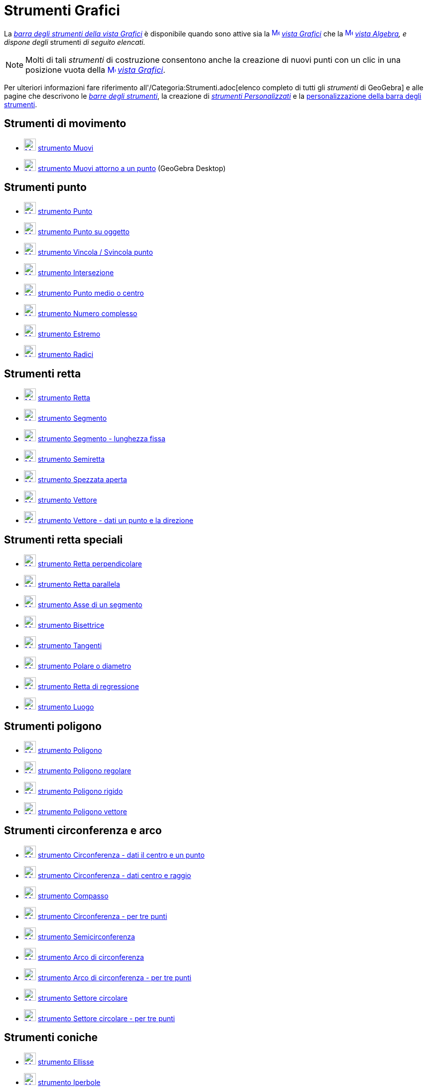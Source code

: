 = Strumenti Grafici

La xref:/Vista_Grafici.adoc[_barra degli strumenti della vista Grafici_] è disponibile quando sono attive sia la
xref:/Vista_Grafici.adoc[image:16px-Menu_view_graphics.svg.png[Menu view graphics.svg,width=16,height=16]]
_xref:/Vista_Grafici.adoc[vista Grafici]_ che la xref:/Vista_Algebra.adoc[image:16px-Menu_view_algebra.svg.png[Menu view
algebra.svg,width=16,height=16]] _xref:/Vista_Algebra.adoc[vista Algebra], e dispone degli_ strumenti _di seguito
elencati._

[NOTE]
====

Molti di tali _strumenti_ di costruzione consentono anche la creazione di nuovi punti con un clic in una posizione vuota
della xref:/Vista_Grafici.adoc[image:16px-Menu_view_graphics.svg.png[Menu view graphics.svg,width=16,height=16]]
_xref:/Vista_Grafici.adoc[vista Grafici]_.

====

Per ulteriori informazioni fare riferimento all'/Categoria:Strumenti.adoc[elenco completo di tutti gli _strumenti_ di
GeoGebra] e alle pagine che descrivono le xref:/Barra_degli_strumenti.adoc[_barre degli strumenti_], la creazione di
_xref:/tools/Strumenti_Personalizzati.adoc[strumenti Personalizzati]_ e la
xref:/Barra_degli_strumenti.adoc[personalizzazione della barra degli strumenti].

== [#Strumenti_di_movimento]#Strumenti di movimento#

* xref:/tools/Strumento_Muovi.adoc[image:24px-Mode_move.svg.png[Mode move.svg,width=24,height=24]]
xref:/tools/Strumento_Muovi.adoc[strumento Muovi]
* xref:/tools/Strumento_Muovi_attorno_a_un_punto.adoc[image:24px-Mode_moverotate.svg.png[Mode
moverotate.svg,width=24,height=24]] xref:/tools/Strumento_Muovi_attorno_a_un_punto.adoc[strumento Muovi attorno a un
punto] (GeoGebra Desktop)

== [#Strumenti_punto]#Strumenti punto#

* xref:/tools/Strumento_Punto.adoc[image:24px-Mode_point.svg.png[Mode point.svg,width=24,height=24]]
xref:/tools/Strumento_Punto.adoc[strumento Punto]
* xref:/tools/Strumento_Punto_su_oggetto.adoc[image:24px-Mode_pointonobject.svg.png[Mode
pointonobject.svg,width=24,height=24]] xref:/tools/Strumento_Punto_su_oggetto.adoc[strumento Punto su oggetto]
* xref:/tools/Strumento_Vincola_Svincola_punto.adoc[image:24px-Mode_attachdetachpoint.svg.png[Mode
attachdetachpoint.svg,width=24,height=24]] xref:/tools/Strumento_Vincola_Svincola_punto.adoc[strumento Vincola /
Svincola punto]
* xref:/tools/Strumento_Intersezione.adoc[image:24px-Mode_intersect.svg.png[Mode intersect.svg,width=24,height=24]]
xref:/tools/Strumento_Intersezione.adoc[strumento Intersezione]
* xref:/tools/Strumento_Punto_medio_o_centro.adoc[image:24px-Mode_midpoint.svg.png[Mode
midpoint.svg,width=24,height=24]] xref:/tools/Strumento_Punto_medio_o_centro.adoc[strumento Punto medio o centro]
* xref:/tools/Strumento_Numero_complesso.adoc[image:24px-Mode_complexnumber.svg.png[Mode
complexnumber.svg,width=24,height=24]] xref:/tools/Strumento_Numero_complesso.adoc[strumento Numero complesso]
* xref:/tools/Strumento_Estremo.adoc[image:24px-Mode_extremum.svg.png[Mode extremum.svg,width=24,height=24]]
xref:/tools/Strumento_Estremo.adoc[strumento Estremo]
* xref:/tools/Strumento_Radici.adoc[image:24px-Mode_roots.svg.png[Mode roots.svg,width=24,height=24]]
xref:/tools/Strumento_Radici.adoc[strumento Radici]

== [#Strumenti_retta]#Strumenti retta#

* xref:/tools/Strumento_Retta.adoc[image:24px-Mode_join.svg.png[Mode join.svg,width=24,height=24]]
xref:/tools/Strumento_Retta.adoc[strumento Retta]
* xref:/tools/Strumento_Segmento.adoc[image:24px-Mode_segment.svg.png[Mode segment.svg,width=24,height=24]]
xref:/tools/Strumento_Segmento.adoc[strumento Segmento]
* xref:/tools/Strumento_Segmento_lunghezza_fissa.adoc[image:24px-Mode_segmentfixed.svg.png[Mode
segmentfixed.svg,width=24,height=24]] xref:/tools/Strumento_Segmento_lunghezza_fissa.adoc[strumento Segmento - lunghezza
fissa]
* xref:/tools/Strumento_Semiretta.adoc[image:24px-Mode_ray.svg.png[Mode ray.svg,width=24,height=24]]
xref:/tools/Strumento_Semiretta.adoc[strumento Semiretta]
* xref:/tools/Strumento_Spezzata_aperta.adoc[image:24px-Mode_polyline.svg.png[Mode polyline.svg,width=24,height=24]]
xref:/tools/Strumento_Spezzata_aperta.adoc[strumento Spezzata aperta]
* xref:/tools/Strumento_Vettore.adoc[image:24px-Mode_vector.svg.png[Mode vector.svg,width=24,height=24]]
xref:/tools/Strumento_Vettore.adoc[strumento Vettore]
* xref:/tools/Strumento_Vettore_dati_un_punto_e_la_direzione.adoc[image:24px-Mode_vectorfrompoint.svg.png[Mode
vectorfrompoint.svg,width=24,height=24]] xref:/tools/Strumento_Vettore_dati_un_punto_e_la_direzione.adoc[strumento
Vettore - dati un punto e la direzione]

== [#Strumenti_retta_speciali]#Strumenti retta speciali#

* xref:/tools/Strumento_Retta_perpendicolare.adoc[image:24px-Mode_orthogonal.svg.png[Mode
orthogonal.svg,width=24,height=24]] xref:/tools/Strumento_Retta_perpendicolare.adoc[strumento Retta perpendicolare]
* xref:/tools/Strumento_Retta_parallela.adoc[image:24px-Mode_parallel.svg.png[Mode parallel.svg,width=24,height=24]]
xref:/tools/Strumento_Retta_parallela.adoc[strumento Retta parallela]
* xref:/tools/Strumento_Asse_di_un_segmento.adoc[image:24px-Mode_linebisector.svg.png[Mode
linebisector.svg,width=24,height=24]] xref:/tools/Strumento_Asse_di_un_segmento.adoc[strumento Asse di un segmento]
* xref:/tools/Strumento_Bisettrice.adoc[image:24px-Mode_angularbisector.svg.png[Mode
angularbisector.svg,width=24,height=24]] xref:/tools/Strumento_Bisettrice.adoc[strumento Bisettrice]
* xref:/tools/Strumento_Tangenti.adoc[image:24px-Mode_tangent.svg.png[Mode tangent.svg,width=24,height=24]]
xref:/tools/Strumento_Tangenti.adoc[strumento Tangenti]
* xref:/tools/Strumento_Polare_o_diametro.adoc[image:24px-Mode_polardiameter.svg.png[Mode
polardiameter.svg,width=24,height=24]] xref:/tools/Strumento_Polare_o_diametro.adoc[strumento Polare o diametro]
* xref:/tools/Strumento_Retta_di_regressione.adoc[image:24px-Mode_fitline.svg.png[Mode fitline.svg,width=24,height=24]]
xref:/tools/Strumento_Retta_di_regressione.adoc[strumento Retta di regressione]
* xref:/tools/Strumento_Luogo.adoc[image:24px-Mode_locus.svg.png[Mode locus.svg,width=24,height=24]]
xref:/tools/Strumento_Luogo.adoc[strumento Luogo]

== [#Strumenti_poligono]#Strumenti poligono#

* xref:/tools/Strumento_Poligono.adoc[image:24px-Mode_polygon.svg.png[Mode polygon.svg,width=24,height=24]]
xref:/tools/Strumento_Poligono.adoc[strumento Poligono]
* xref:/tools/Strumento_Poligono_regolare.adoc[image:24px-Mode_regularpolygon.svg.png[Mode
regularpolygon.svg,width=24,height=24]] xref:/tools/Strumento_Poligono_regolare.adoc[strumento Poligono regolare]
* xref:/tools/Strumento_Poligono_rigido.adoc[image:24px-Mode_rigidpolygon.svg.png[Mode
rigidpolygon.svg,width=24,height=24]] xref:/tools/Strumento_Poligono_rigido.adoc[strumento Poligono rigido]
* xref:/tools/Strumento_Poligono_vettore.adoc[image:24px-Mode_vectorpolygon.svg.png[Mode
vectorpolygon.svg,width=24,height=24]] xref:/tools/Strumento_Poligono_vettore.adoc[strumento Poligono vettore]

== [#Strumenti_circonferenza_e_arco]#Strumenti circonferenza e arco#

* xref:/tools/Strumento_Circonferenza_dati_il_centro_e_un_punto.adoc[image:24px-Mode_circle2.svg.png[Mode
circle2.svg,width=24,height=24]] xref:/tools/Strumento_Circonferenza_dati_il_centro_e_un_punto.adoc[strumento
Circonferenza - dati il centro e un punto]
* xref:/tools/Strumento_Circonferenza_dati_centro_e_raggio.adoc[image:24px-Mode_circlepointradius.svg.png[Mode
circlepointradius.svg,width=24,height=24]] xref:/tools/Strumento_Circonferenza_dati_centro_e_raggio.adoc[strumento
Circonferenza - dati centro e raggio]
* xref:/tools/Strumento_Compasso.adoc[image:24px-Mode_compasses.svg.png[Mode compasses.svg,width=24,height=24]]
xref:/tools/Strumento_Compasso.adoc[strumento Compasso]
* xref:/tools/Strumento_Circonferenza_per_tre_punti.adoc[image:24px-Mode_circle3.svg.png[Mode
circle3.svg,width=24,height=24]] xref:/tools/Strumento_Circonferenza_per_tre_punti.adoc[strumento Circonferenza - per
tre punti]
* xref:/tools/Strumento_Semicirconferenza.adoc[image:24px-Mode_semicircle.svg.png[Mode
semicircle.svg,width=24,height=24]] xref:/tools/Strumento_Semicirconferenza.adoc[strumento Semicirconferenza]
* xref:/tools/Strumento_Arco_di_circonferenza.adoc[image:24px-Mode_circlearc3.svg.png[Mode
circlearc3.svg,width=24,height=24]] xref:/tools/Strumento_Arco_di_circonferenza.adoc[strumento Arco di circonferenza]
* xref:/tools/Strumento_Arco_di_circonferenza_per_tre_punti.adoc[image:24px-Mode_circumcirclearc3.svg.png[Mode
circumcirclearc3.svg,width=24,height=24]] xref:/tools/Strumento_Arco_di_circonferenza_per_tre_punti.adoc[strumento Arco
di circonferenza - per tre punti]
* xref:/tools/Strumento_Settore_circolare.adoc[image:24px-Mode_circlesector3.svg.png[Mode
circlesector3.svg,width=24,height=24]] xref:/tools/Strumento_Settore_circolare.adoc[strumento Settore circolare]
* xref:/tools/Strumento_Settore_circolare_per_tre_punti.adoc[image:24px-Mode_circumcirclesector3.svg.png[Mode
circumcirclesector3.svg,width=24,height=24]] xref:/tools/Strumento_Settore_circolare_per_tre_punti.adoc[strumento
Settore circolare - per tre punti]

== [#Strumenti_coniche]#Strumenti coniche#

* xref:/tools/Strumento_Ellisse.adoc[image:24px-Mode_ellipse3.svg.png[Mode ellipse3.svg,width=24,height=24]]
xref:/tools/Strumento_Ellisse.adoc[strumento Ellisse]
* xref:/tools/Strumento_Iperbole.adoc[image:24px-Mode_hyperbola3.svg.png[Mode hyperbola3.svg,width=24,height=24]]
xref:/tools/Strumento_Iperbole.adoc[strumento Iperbole]
* xref:/tools/Strumento_Parabola.adoc[image:24px-Mode_parabola.svg.png[Mode parabola.svg,width=24,height=24]]
xref:/tools/Strumento_Parabola.adoc[strumento Parabola]
* xref:/tools/Strumento_Conica_per_cinque_punti.adoc[image:24px-Mode_conic5.svg.png[Mode conic5.svg,width=24,height=24]]
xref:/tools/Strumento_Conica_per_cinque_punti.adoc[strumento Conica - per cinque punti]

== [#Strumenti_di_misura]#Strumenti di misura#

* xref:/tools/Strumento_Angolo.adoc[image:24px-Mode_angle.svg.png[Mode angle.svg,width=24,height=24]]
xref:/tools/Strumento_Angolo.adoc[strumento Angolo]
* xref:/tools/Strumento_Angolo_di_data_misura.adoc[image:24px-Mode_anglefixed.svg.png[Mode
anglefixed.svg,width=24,height=24]] xref:/tools/Strumento_Angolo_di_data_misura.adoc[strumento Angolo di data misura]
* xref:/tools/Strumento_Distanza_o_lunghezza.adoc[image:24px-Mode_distance.svg.png[Mode
distance.svg,width=24,height=24]] xref:/tools/Strumento_Distanza_o_lunghezza.adoc[strumento Distanza o lunghezza]
* xref:/tools/Strumento_Area.adoc[image:24px-Mode_area.svg.png[Mode area.svg,width=24,height=24]]
xref:/tools/Strumento_Area.adoc[strumento Area]
* xref:/tools/Strumento_Pendenza.adoc[image:24px-Mode_slope.svg.png[Mode slope.svg,width=24,height=24]]
xref:/tools/Strumento_Pendenza.adoc[strumento Pendenza]
* xref:/tools/Strumento_Crea_lista.adoc[image:24px-Mode_createlist.svg.png[Mode createlist.svg,width=24,height=24]]
xref:/tools/Strumento_Crea_lista.adoc[strumento Crea lista]

== [#Strumenti_trasformazioni]#Strumenti trasformazioni#

* xref:/tools/Strumento_Simmetria_assiale.adoc[image:24px-Mode_mirroratline.svg.png[Mode
mirroratline.svg,width=24,height=24]] xref:/tools/Strumento_Simmetria_assiale.adoc[strumento Simmetria assiale]
* xref:/tools/Strumento_Simmetria_centrale.adoc[image:24px-Mode_mirroratpoint.svg.png[Mode
mirroratpoint.svg,width=24,height=24]] xref:/tools/Strumento_Simmetria_centrale.adoc[strumento Simmetria centrale]
* xref:/tools/Strumento_Inversione_circolare.adoc[image:24px-Mode_mirroratcircle.svg.png[Mode
mirroratcircle.svg,width=24,height=24]] xref:/tools/Strumento_Inversione_circolare.adoc[strumento Inversione circolare]
* xref:/tools/Strumento_Rotazione.adoc[image:24px-Mode_rotatebyangle.svg.png[Mode rotatebyangle.svg,width=24,height=24]]
xref:/tools/Strumento_Rotazione.adoc[strumento Rotazione]
* xref:/tools/Strumento_Traslazione.adoc[image:24px-Mode_translatebyvector.svg.png[Mode
translatebyvector.svg,width=24,height=24]] xref:/tools/Strumento_Traslazione.adoc[strumento Traslazione]
* xref:/tools/Strumento_Omotetia.adoc[image:24px-Mode_dilatefrompoint.svg.png[Mode
dilatefrompoint.svg,width=24,height=24]] xref:/tools/Strumento_Omotetia.adoc[strumento Omotetia]

== [#Strumenti_oggetti_speciali]#Strumenti oggetti speciali#

* xref:/tools/Strumento_Testo.adoc[image:24px-Mode_text.svg.png[Mode text.svg,width=24,height=24]]
xref:/tools/Strumento_Testo.adoc[strumento Testo]
* xref:/tools/Strumento_Immagine.adoc[image:24px-Mode_image.svg.png[Mode image.svg,width=24,height=24]]
xref:/tools/Strumento_Immagine.adoc[strumento Immagine]
* xref:/tools/Strumento_Penna.adoc[image:24px-Mode_pen.svg.png[Mode pen.svg,width=24,height=24]]
xref:/tools/Strumento_Penna.adoc[strumento Penna]
* xref:/tools/Strumento_Grafico_a_mano_libera.adoc[image:24px-Mode_freehandshape.svg.png[Mode
freehandshape.svg,width=24,height=24]] xref:/tools/Strumento_Grafico_a_mano_libera.adoc[strumento Grafico a mano libera]
* xref:/tools/Strumento_Relazione.adoc[image:24px-Mode_relation.svg.png[Mode relation.svg,width=24,height=24]]
xref:/tools/Strumento_Relazione.adoc[strumento Relazione]
* xref:/tools/Strumento_Assistente_Funzioni.adoc[image:24px-Mode_functioninspector.svg.png[Mode
functioninspector.svg,width=24,height=24]] xref:/tools/Strumento_Assistente_Funzioni.adoc[strumento Assistente Funzioni]

== [#Strumenti_oggetti_azione]#Strumenti oggetti azione#

* xref:/tools/Strumento_Slider.adoc[image:24px-Mode_slider.svg.png[Mode slider.svg,width=24,height=24]]
xref:/tools/Strumento_Slider.adoc[strumento Slider]
* xref:/tools/Strumento_Casella_di_controllo.adoc[image:24px-Mode_showcheckbox.svg.png[Mode
showcheckbox.svg,width=24,height=24]] xref:/tools/Strumento_Casella_di_controllo.adoc[strumento Casella di controllo]
* xref:/tools/Strumento_Pulsante.adoc[image:24px-Mode_buttonaction.svg.png[Mode buttonaction.svg,width=24,height=24]]
xref:/tools/Strumento_Pulsante.adoc[strumento Pulsante]
* xref:/tools/Strumento_Campo_di_inserimento.adoc[image:24px-Mode_textfieldaction.svg.png[Mode
textfieldaction.svg,width=24,height=24]] xref:/tools/Strumento_Campo_di_inserimento.adoc[strumento Campo di inserimento]

== [#Strumenti_generali]#Strumenti generali#

* xref:/tools/Strumento_Muovi_la_vista_Grafici.adoc[image:24px-Mode_translateview.svg.png[Mode
translateview.svg,width=24,height=24]] xref:/tools/Strumento_Muovi_la_vista_Grafici.adoc[strumento Muovi la vista
Grafici]
* xref:/tools/Strumento_Zoom_avanti.adoc[image:24px-Mode_zoomin.svg.png[Mode zoomin.svg,width=24,height=24]]
xref:/tools/Strumento_Zoom_avanti.adoc[strumento Zoom avanti]
* xref:/tools/Strumento_Zoom_indietro.adoc[image:24px-Mode_zoomout.svg.png[Mode zoomout.svg,width=24,height=24]]
xref:/tools/Strumento_Zoom_indietro.adoc[strumento Zoom indietro]
* xref:/tools/Strumento_Mostra_Nascondi_oggetto.adoc[image:24px-Mode_showhideobject.svg.png[Mode
showhideobject.svg,width=24,height=24]] xref:/tools/Strumento_Mostra_Nascondi_oggetto.adoc[strumento Mostra / Nascondi
oggetto]
* xref:/tools/Strumento_Mostra_Nascondi_etichetta.adoc[image:24px-Mode_showhidelabel.svg.png[Mode
showhidelabel.svg,width=24,height=24]] xref:/tools/Strumento_Mostra_Nascondi_etichetta.adoc[strumento Mostra / Nascondi
etichetta]
* xref:/tools/Strumento_Copia_stile_visuale.adoc[image:24px-Mode_copyvisualstyle.svg.png[Mode
copyvisualstyle.svg,width=24,height=24]] xref:/tools/Strumento_Copia_stile_visuale.adoc[strumento Copia stile visuale]
* xref:/tools/Strumento_Elimina.adoc[image:24px-Mode_delete.svg.png[Mode delete.svg,width=24,height=24]]
xref:/tools/Strumento_Elimina.adoc[strumento Elimina]
